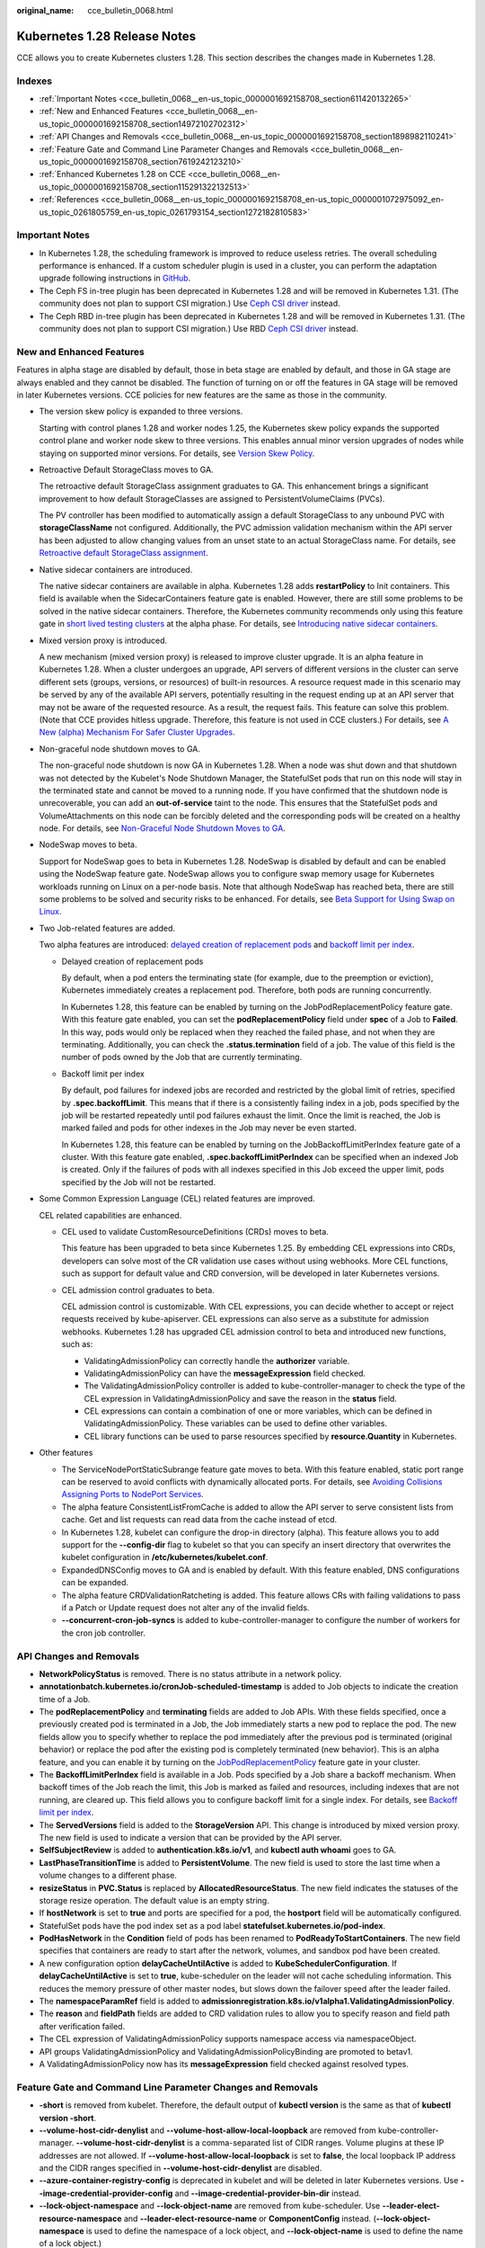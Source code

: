 :original_name: cce_bulletin_0068.html

.. _cce_bulletin_0068:

Kubernetes 1.28 Release Notes
=============================

CCE allows you to create Kubernetes clusters 1.28. This section describes the changes made in Kubernetes 1.28.

Indexes
-------

-  :ref:`Important Notes <cce_bulletin_0068__en-us_topic_0000001692158708_section611420132265>`
-  :ref:`New and Enhanced Features <cce_bulletin_0068__en-us_topic_0000001692158708_section14972102702312>`
-  :ref:`API Changes and Removals <cce_bulletin_0068__en-us_topic_0000001692158708_section1898982110241>`
-  :ref:`Feature Gate and Command Line Parameter Changes and Removals <cce_bulletin_0068__en-us_topic_0000001692158708_section7619242123210>`
-  :ref:`Enhanced Kubernetes 1.28 on CCE <cce_bulletin_0068__en-us_topic_0000001692158708_section115291322132513>`
-  :ref:`References <cce_bulletin_0068__en-us_topic_0000001692158708_en-us_topic_0000001072975092_en-us_topic_0261805759_en-us_topic_0261793154_section1272182810583>`

.. _cce_bulletin_0068__en-us_topic_0000001692158708_section611420132265:

Important Notes
---------------

-  In Kubernetes 1.28, the scheduling framework is improved to reduce useless retries. The overall scheduling performance is enhanced. If a custom scheduler plugin is used in a cluster, you can perform the adaptation upgrade following instructions in `GitHub <https://github.com/kubernetes/kubernetes/blob/master/CHANGELOG/CHANGELOG-1.28.md#no-really-you-must-read-this-before-you-upgrade>`__.
-  The Ceph FS in-tree plugin has been deprecated in Kubernetes 1.28 and will be removed in Kubernetes 1.31. (The community does not plan to support CSI migration.) Use `Ceph CSI driver <https://github.com/ceph/ceph-csi>`__ instead.
-  The Ceph RBD in-tree plugin has been deprecated in Kubernetes 1.28 and will be removed in Kubernetes 1.31. (The community does not plan to support CSI migration.) Use RBD `Ceph CSI driver <https://github.com/ceph/ceph-csi>`__ instead.

.. _cce_bulletin_0068__en-us_topic_0000001692158708_section14972102702312:

New and Enhanced Features
-------------------------

Features in alpha stage are disabled by default, those in beta stage are enabled by default, and those in GA stage are always enabled and they cannot be disabled. The function of turning on or off the features in GA stage will be removed in later Kubernetes versions. CCE policies for new features are the same as those in the community.

-  The version skew policy is expanded to three versions.

   Starting with control planes 1.28 and worker nodes 1.25, the Kubernetes skew policy expands the supported control plane and worker node skew to three versions. This enables annual minor version upgrades of nodes while staying on supported minor versions. For details, see `Version Skew Policy <https://kubernetes.io/releases/version-skew-policy/>`__.

-  Retroactive Default StorageClass moves to GA.

   The retroactive default StorageClass assignment graduates to GA. This enhancement brings a significant improvement to how default StorageClasses are assigned to PersistentVolumeClaims (PVCs).

   The PV controller has been modified to automatically assign a default StorageClass to any unbound PVC with **storageClassName** not configured. Additionally, the PVC admission validation mechanism within the API server has been adjusted to allow changing values from an unset state to an actual StorageClass name. For details, see `Retroactive default StorageClass assignment <https://kubernetes.io/docs/concepts/storage/persistent-volumes/#retroactive-default-storageclass-assignment>`__.

-  Native sidecar containers are introduced.

   The native sidecar containers are available in alpha. Kubernetes 1.28 adds **restartPolicy** to Init containers. This field is available when the SidecarContainers feature gate is enabled. However, there are still some problems to be solved in the native sidecar containers. Therefore, the Kubernetes community recommends only using this feature gate in `short lived testing clusters <https://kubernetes.io/docs/reference/command-line-tools-reference/feature-gates/#feature-stages>`__ at the alpha phase. For details, see `Introducing native sidecar containers <https://kubernetes.io/blog/2023/08/25/native-sidecar-containers/>`__.

-  Mixed version proxy is introduced.

   A new mechanism (mixed version proxy) is released to improve cluster upgrade. It is an alpha feature in Kubernetes 1.28. When a cluster undergoes an upgrade, API servers of different versions in the cluster can serve different sets (groups, versions, or resources) of built-in resources. A resource request made in this scenario may be served by any of the available API servers, potentially resulting in the request ending up at an API server that may not be aware of the requested resource. As a result, the request fails. This feature can solve this problem. (Note that CCE provides hitless upgrade. Therefore, this feature is not used in CCE clusters.) For details, see `A New (alpha) Mechanism For Safer Cluster Upgrades <https://kubernetes.io/blog/2023/08/28/kubernetes-1-28-feature-mixed-version-proxy-alpha/>`__.

-  Non-graceful node shutdown moves to GA.

   The non-graceful node shutdown is now GA in Kubernetes 1.28. When a node was shut down and that shutdown was not detected by the Kubelet's Node Shutdown Manager, the StatefulSet pods that run on this node will stay in the terminated state and cannot be moved to a running node. If you have confirmed that the shutdown node is unrecoverable, you can add an **out-of-service** taint to the node. This ensures that the StatefulSet pods and VolumeAttachments on this node can be forcibly deleted and the corresponding pods will be created on a healthy node. For details, see `Non-Graceful Node Shutdown Moves to GA <https://kubernetes.io/blog/2023/08/16/kubernetes-1-28-non-graceful-node-shutdown-ga/>`__.

-  NodeSwap moves to beta.

   Support for NodeSwap goes to beta in Kubernetes 1.28. NodeSwap is disabled by default and can be enabled using the NodeSwap feature gate. NodeSwap allows you to configure swap memory usage for Kubernetes workloads running on Linux on a per-node basis. Note that although NodeSwap has reached beta, there are still some problems to be solved and security risks to be enhanced. For details, see `Beta Support for Using Swap on Linux <https://kubernetes.io/blog/2023/08/24/swap-linux-beta/>`__.

-  Two Job-related features are added.

   Two alpha features are introduced: `delayed creation of replacement pods <https://kubernetes.io/docs/concepts/workloads/controllers/job/#pod-replacement-policy>`__ and `backoff limit per index <https://kubernetes.io/docs/concepts/workloads/controllers/job/#backoff-limit-per-index>`__.

   -  Delayed creation of replacement pods

      By default, when a pod enters the terminating state (for example, due to the preemption or eviction), Kubernetes immediately creates a replacement pod. Therefore, both pods are running concurrently.

      In Kubernetes 1.28, this feature can be enabled by turning on the JobPodReplacementPolicy feature gate. With this feature gate enabled, you can set the **podReplacementPolicy** field under **spec** of a Job to **Failed**. In this way, pods would only be replaced when they reached the failed phase, and not when they are terminating. Additionally, you can check the **.status.termination** field of a job. The value of this field is the number of pods owned by the Job that are currently terminating.

   -  Backoff limit per index

      By default, pod failures for indexed jobs are recorded and restricted by the global limit of retries, specified by **.spec.backoffLimit**. This means that if there is a consistently failing index in a job, pods specified by the job will be restarted repeatedly until pod failures exhaust the limit. Once the limit is reached, the Job is marked failed and pods for other indexes in the Job may never be even started.

      In Kubernetes 1.28, this feature can be enabled by turning on the JobBackoffLimitPerIndex feature gate of a cluster. With this feature gate enabled, **.spec.backoffLimitPerIndex** can be specified when an indexed Job is created. Only if the failures of pods with all indexes specified in this Job exceed the upper limit, pods specified by the Job will not be restarted.

-  Some Common Expression Language (CEL) related features are improved.

   CEL related capabilities are enhanced.

   -  CEL used to validate CustomResourceDefinitions (CRDs) moves to beta.

      This feature has been upgraded to beta since Kubernetes 1.25. By embedding CEL expressions into CRDs, developers can solve most of the CR validation use cases without using webhooks. More CEL functions, such as support for default value and CRD conversion, will be developed in later Kubernetes versions.

   -  CEL admission control graduates to beta.

      CEL admission control is customizable. With CEL expressions, you can decide whether to accept or reject requests received by kube-apiserver. CEL expressions can also serve as a substitute for admission webhooks. Kubernetes 1.28 has upgraded CEL admission control to beta and introduced new functions, such as:

      -  ValidatingAdmissionPolicy can correctly handle the **authorizer** variable.
      -  ValidatingAdmissionPolicy can have the **messageExpression** field checked.
      -  The ValidatingAdmissionPolicy controller is added to kube-controller-manager to check the type of the CEL expression in ValidatingAdmissionPolicy and save the reason in the **status** field.
      -  CEL expressions can contain a combination of one or more variables, which can be defined in ValidatingAdmissionPolicy. These variables can be used to define other variables.
      -  CEL library functions can be used to parse resources specified by **resource.Quantity** in Kubernetes.

-  Other features

   -  The ServiceNodePortStaticSubrange feature gate moves to beta. With this feature enabled, static port range can be reserved to avoid conflicts with dynamically allocated ports. For details, see `Avoiding Collisions Assigning Ports to NodePort Services <https://kubernetes.io/blog/2023/05/11/nodeport-dynamic-and-static-allocation/>`__.
   -  The alpha feature ConsistentListFromCache is added to allow the API server to serve consistent lists from cache. Get and list requests can read data from the cache instead of etcd.
   -  In Kubernetes 1.28, kubelet can configure the drop-in directory (alpha). This feature allows you to add support for the **--config-dir** flag to kubelet so that you can specify an insert directory that overwrites the kubelet configuration in **/etc/kubernetes/kubelet.conf**.
   -  ExpandedDNSConfig moves to GA and is enabled by default. With this feature enabled, DNS configurations can be expanded.
   -  The alpha feature CRDValidationRatcheting is added. This feature allows CRs with failing validations to pass if a Patch or Update request does not alter any of the invalid fields.
   -  **--concurrent-cron-job-syncs** is added to kube-controller-manager to configure the number of workers for the cron job controller.

.. _cce_bulletin_0068__en-us_topic_0000001692158708_section1898982110241:

API Changes and Removals
------------------------

-  **NetworkPolicyStatus** is removed. There is no status attribute in a network policy.
-  **annotationbatch.kubernetes.io/cronJob-scheduled-timestamp** is added to Job objects to indicate the creation time of a Job.
-  The **podReplacementPolicy** and **terminating** fields are added to Job APIs. With these fields specified, once a previously created pod is terminated in a Job, the Job immediately starts a new pod to replace the pod. The new fields allow you to specify whether to replace the pod immediately after the previous pod is terminated (original behavior) or replace the pod after the existing pod is completely terminated (new behavior). This is an alpha feature, and you can enable it by turning on the `JobPodReplacementPolicy <https://kubernetes.io/blog/2023/08/21/kubernetes-1-28-jobapi-update/>`__ feature gate in your cluster.
-  The **BackoffLimitPerIndex** field is available in a Job. Pods specified by a Job share a backoff mechanism. When backoff times of the Job reach the limit, this Job is marked as failed and resources, including indexes that are not running, are cleared up. This field allows you to configure backoff limit for a single index. For details, see `Backoff limit per index <https://kubernetes.io/docs/concepts/workloads/controllers/job/#backoff-limit-per-index>`__.
-  The **ServedVersions** field is added to the **StorageVersion** API. This change is introduced by mixed version proxy. The new field is used to indicate a version that can be provided by the API server.
-  **SelfSubjectReview** is added to **authentication.k8s.io/v1**, and **kubectl auth whoami** goes to GA.
-  **LastPhaseTransitionTime** is added to **PersistentVolume**. The new field is used to store the last time when a volume changes to a different phase.
-  **resizeStatus** in **PVC.Status** is replaced by **AllocatedResourceStatus**. The new field indicates the statuses of the storage resize operation. The default value is an empty string.
-  If **hostNetwork** is set to **true** and ports are specified for a pod, the **hostport** field will be automatically configured.
-  StatefulSet pods have the pod index set as a pod label **statefulset.kubernetes.io/pod-index**.
-  **PodHasNetwork** in the **Condition** field of pods has been renamed to **PodReadyToStartContainers**. The new field specifies that containers are ready to start after the network, volumes, and sandbox pod have been created.
-  A new configuration option **delayCacheUntilActive** is added to **KubeSchedulerConfiguration**. If **delayCacheUntilActive** is set to **true**, kube-scheduler on the leader will not cache scheduling information. This reduces the memory pressure of other master nodes, but slows down the failover speed after the leader failed.
-  The **namespaceParamRef** field is added to **admissionregistration.k8s.io/v1alpha1.ValidatingAdmissionPolicy**.
-  The **reason** and **fieldPath** fields are added to CRD validation rules to allow you to specify reason and field path after verification failed.
-  The CEL expression of ValidatingAdmissionPolicy supports namespace access via namespaceObject.
-  API groups ValidatingAdmissionPolicy and ValidatingAdmissionPolicyBinding are promoted to betav1.
-  A ValidatingAdmissionPolicy now has its **messageExpression** field checked against resolved types.

.. _cce_bulletin_0068__en-us_topic_0000001692158708_section7619242123210:

Feature Gate and Command Line Parameter Changes and Removals
------------------------------------------------------------

-  **-short** is removed from kubelet. Therefore, the default output of **kubectl version** is the same as that of **kubectl version -short**.
-  **--volume-host-cidr-denylist** and **--volume-host-allow-local-loopback** are removed from kube-controller-manager. **--volume-host-cidr-denylist** is a comma-separated list of CIDR ranges. Volume plugins at these IP addresses are not allowed. If **--volume-host-allow-local-loopback** is set to **false**, the local loopback IP address and the CIDR ranges specified in **--volume-host-cidr-denylist** are disabled.
-  **--azure-container-registry-config** is deprecated in kubelet and will be deleted in later Kubernetes versions. Use **--image-credential-provider-config** and **--image-credential-provider-bin-dir** instead.
-  **--lock-object-namespace** and **--lock-object-name** are removed from kube-scheduler. Use **--leader-elect-resource-namespace** and **--leader-elect-resource-name** or **ComponentConfig** instead. (**--lock-object-namespace** is used to define the namespace of a lock object, and **--lock-object-name** is used to define the name of a lock object.)
-  KMS v1 is deprecated and will only receive security updates. Use KMS v2 instead. In later Kubernetes versions, use **--feature-gates=KMSv1=true** to configure a KMS v1 provider.
-  The DelegateFSGroupToCSIDriver, DevicePlugins, KubeletCredentialProviders, MixedProtocolLBService, ServiceInternalTrafficPolicy, ServiceIPStaticSubrange, and EndpointSliceTerminatingCondition feature gates are removed.

.. _cce_bulletin_0068__en-us_topic_0000001692158708_section115291322132513:

Enhanced Kubernetes 1.28 on CCE
-------------------------------

During a version maintenance period, CCE periodically updates Kubernetes 1.28 and provides enhanced functions.

For details about cluster version updates, see :ref:`Release Notes for CCE Cluster Versions <cce_10_0405>`.

.. _cce_bulletin_0068__en-us_topic_0000001692158708_en-us_topic_0000001072975092_en-us_topic_0261805759_en-us_topic_0261793154_section1272182810583:

References
----------

For more details about the performance comparison and function evolution between Kubernetes 1.28 and other versions, see `Kubernetes v1.28 Release Notes <https://github.com/kubernetes/kubernetes/blob/master/CHANGELOG/CHANGELOG-1.28.md>`__.
